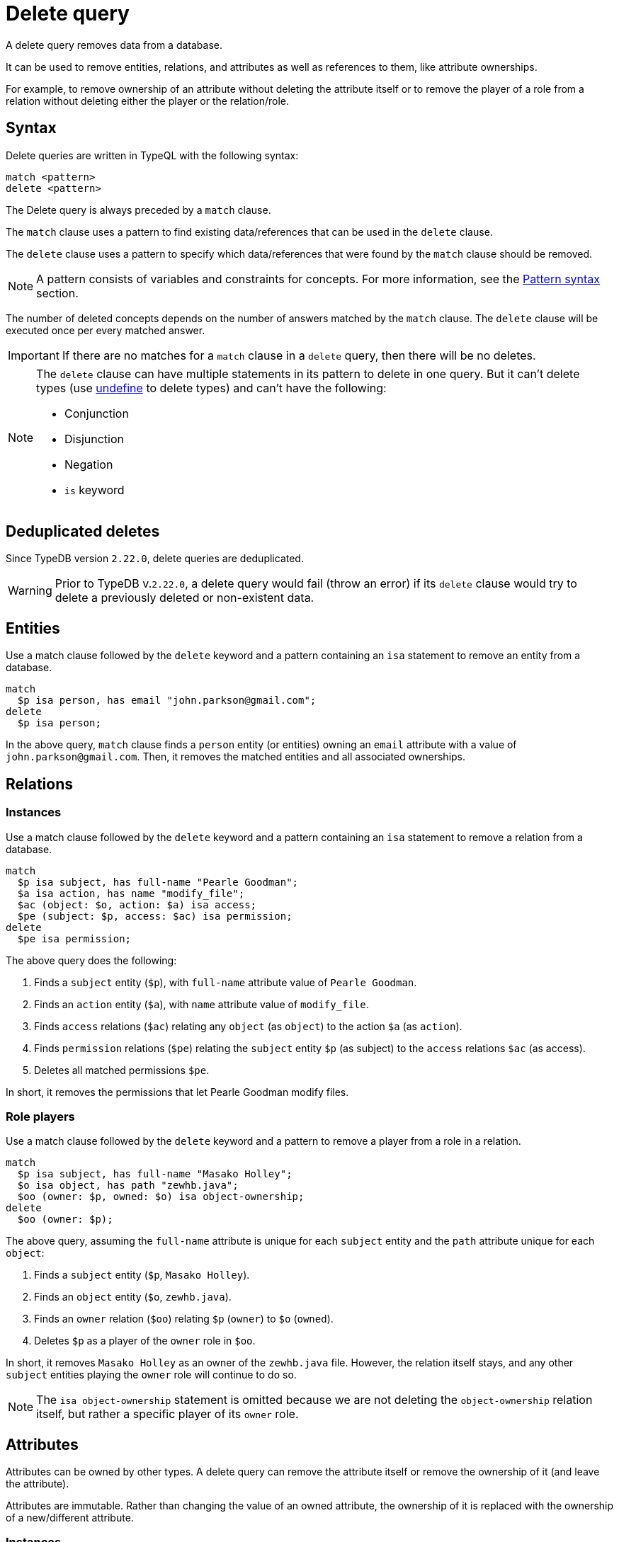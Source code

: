 = Delete query
:Summary: Deleting data from a TypeDB database.
:keywords: typeql, typedb, query, delete
:longTailKeywords: typeql delete, typeql write data, typeql delete
:pageTitle: Delete query

A delete query removes data from a database.

It can be used to remove entities, relations, and attributes as well as references to them, like attribute ownerships.

For example, to remove ownership of an attribute without deleting the attribute itself or to remove the player of a
role from a relation without deleting either the player or the relation/role.

== Syntax

Delete queries are written in TypeQL with the following syntax:

[,typeql]
----
match <pattern>
delete <pattern>
----

The Delete query is always preceded by a `match` clause.

The `match` clause uses a pattern to find existing data/references that can be used in the `delete` clause.

The `delete` clause uses a pattern to specify which data/references that were found by the `match` clause should be
removed.

[NOTE]
====
A pattern consists of variables and constraints for concepts. For more information, see the
xref:data/basic-patterns.adoc#_patterns_overview[Pattern syntax] section.
====

The number of deleted concepts depends on the number of answers matched by the `match` clause. The `delete` clause
will be executed once per every matched answer.

[IMPORTANT]
====
If there are no matches for a `match` clause in a `delete` query, then there will be no deletes.
====

[NOTE]
====
The `delete` clause can have multiple statements in its pattern to delete in one query. But it can't delete types (use
xref:schema/modify.adoc#_undefine_a_type[undefine] to delete types) and can't have the following:

- Conjunction
- Disjunction
- Negation
- `is` keyword
====

== Deduplicated deletes

Since TypeDB version `2.22.0`, delete queries are deduplicated.

[WARNING]
====
Prior to TypeDB v.`2.22.0`, a delete query would fail (throw an error) if its `delete` clause would try to delete
a previously deleted or non-existent data.
====

== Entities

Use a match clause followed by the `delete` keyword and a pattern containing an `isa` statement to remove an entity
from a database.

[,typeql]
----
match
  $p isa person, has email "john.parkson@gmail.com";
delete
  $p isa person;
----

In the above query, `match` clause finds a `person` entity (or entities) owning an `email` attribute with a value of
`john.parkson@gmail.com`. Then, it removes the matched entities and all associated ownerships.

== Relations

=== Instances

Use a match clause followed by the `delete` keyword and a pattern containing an `isa` statement to remove a relation
from a database.

[,typeql]
----
match
  $p isa subject, has full-name "Pearle Goodman";
  $a isa action, has name "modify_file";
  $ac (object: $o, action: $a) isa access;
  $pe (subject: $p, access: $ac) isa permission;
delete
  $pe isa permission;
----

The above query does the following:

. Finds a `subject` entity (`$p`), with `full-name` attribute value of `Pearle Goodman`.
. Finds an `action` entity (`$a`), with `name` attribute value of `modify_file`.
. Finds `access` relations (`$ac`) relating any `object` (as `object`) to the action `$a` (as `action`).
. Finds `permission` relations (`$pe`) relating the `subject` entity `$p` (as subject) to the `access`
relations `$ac` (as access).
. Deletes all matched permissions `$pe`.

In short, it removes the permissions that let Pearle Goodman modify files.

=== Role players

Use a match clause followed by the `delete` keyword and a pattern to remove a player from a role in a relation.

// - #todo Double-check the example

[,typeql]
----
match
  $p isa subject, has full-name "Masako Holley";
  $o isa object, has path "zewhb.java";
  $oo (owner: $p, owned: $o) isa object-ownership;
delete
  $oo (owner: $p);
----

The above query, assuming the `full-name` attribute is unique for each `subject` entity and the `path` attribute
unique for each `object`:

. Finds a `subject` entity (`$p`, `Masako Holley`).
. Finds an `object` entity (`$o`, `zewhb.java`).
. Finds an `owner` relation (`$oo`) relating `$p` (`owner`) to `$o` (`owned`).
. Deletes `$p` as a player of the `owner` role in `$oo`.

In short, it removes `Masako Holley` as an owner of the `zewhb.java` file. However, the relation itself stays, and any
other `subject` entities playing the `owner` role will continue to do so.

[NOTE]
====
The `isa object-ownership` statement is omitted because we are not deleting the `object-ownership` relation itself,
but rather a specific player of its `owner` role.
====

== Attributes

Attributes can be owned by other types. A delete query can remove the attribute itself
or remove the ownership of it (and leave the attribute).

Attributes are immutable. Rather than changing the value of an owned attribute, the ownership of it is replaced with
the ownership of a new/different attribute.

=== Instances

Use a match clause followed by the `delete` keyword and a pattern containing an `isa` statement to remove an
attribute from a database.

[,typeql]
----
match
  $fn isa full-name;
  $fn “Bob”;
delete
  $fn isa full-name;
----

The above example finds the `full-name` attribute whose value is `Bob` and deletes it. As well as all ownerships of
this attribute by any entities, relations, or other attributes.

=== Ownership

TypeDB allows multiple instances to share the same attribute, so it is more common to remove the ownership of an
attribute rather than the attribute itself.

Use a match clause followed by the `delete` keyword and a pattern to remove the ownership of an attribute.

[,typeql]
----
match
  $o isa object, has path $fp;
  $fp like "(logs/.*)";
delete
  $o has $fp;
----

The above query finds all `object` entities that have a `path` attribute whose value matches a regular expression
(`logs/.*`). It then removes their ownership of any matching `path` attributes. However, the attributes
themselves are not removed.

[IMPORTANT]
====
Even a slight alteration of a `delete` clause can produce a very different result. Be careful not to delete the wrong
data accidentally. See the examples below.
====

The `isa object` statement in the query above is omitted because we are not deleting the `object` entities
but rather their ownership of `path` attributes.

For example, the `delete $o isa object, has $fp;` clause with a `match` clause above deletes all matched objects `$o`.
Thus, it deletes all their ownerships over any attributes, not only `$fp`.

We do not include `path` in the `delete` clause because it's not needed for ownership deletion. The type of `$fp` should
be specified in the `match` clause if it's important. In this case, it is specified as `path` already.

For example, the `delete $o has path $fp;` clause with a `match` clause above produces an error.

Finally, we can delete the attributes themselves, thus deleting ownership over any of them by all instances of all
types.

For example, the `delete $fp isa path;` clause with a `match` clause above deletes all matched `path` attributes, thus
deleting all ownerships of these attributes from every owner of any type.
